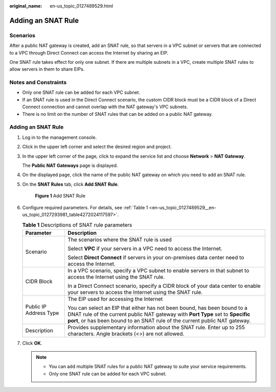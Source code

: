 :original_name: en-us_topic_0127489529.html

.. _en-us_topic_0127489529:

Adding an SNAT Rule
===================

Scenarios
---------

After a public NAT gateway is created, add an SNAT rule, so that servers in a VPC subnet or servers that are connected to a VPC through Direct Connect can access the Internet by sharing an EIP.

One SNAT rule takes effect for only one subnet. If there are multiple subnets in a VPC, create multiple SNAT rules to allow servers in them to share EIPs.

Notes and Constraints
---------------------

-  Only one SNAT rule can be added for each VPC subnet.
-  If an SNAT rule is used in the Direct Connect scenario, the custom CIDR block must be a CIDR block of a Direct Connect connection and cannot overlap with the NAT gateway's VPC subnets.
-  There is no limit on the number of SNAT rules that can be added on a public NAT gateway.


Adding an SNAT Rule
-------------------

#. Log in to the management console.

#. Click |image1| in the upper left corner and select the desired region and project.

#. In the upper left corner of the page, click |image2| to expand the service list and choose **Network** > **NAT Gateway**.

   The **Public NAT Gateways** page is displayed.

#. On the displayed page, click the name of the public NAT gateway on which you need to add an SNAT rule.

#. On the **SNAT Rules** tab, click **Add SNAT Rule**.


   .. figure:: /_static/images/en-us_image_0000002116327929.png
      :alt: **Figure 1** Add SNAT Rule

      **Figure 1** Add SNAT Rule

#. Configure required parameters. For details, see :ref:`Table 1 <en-us_topic_0127489529__en-us_topic_0127293981_table4272024117597>`.

   .. _en-us_topic_0127489529__en-us_topic_0127293981_table4272024117597:

   .. table:: **Table 1** Descriptions of SNAT rule parameters

      +-----------------------------------+-----------------------------------------------------------------------------------------------------------------------------------------------------------------------------------------------------------------------------------------+
      | Parameter                         | Description                                                                                                                                                                                                                             |
      +===================================+=========================================================================================================================================================================================================================================+
      | Scenario                          | The scenarios where the SNAT rule is used                                                                                                                                                                                               |
      |                                   |                                                                                                                                                                                                                                         |
      |                                   | Select **VPC** if your servers in a VPC need to access the Internet.                                                                                                                                                                    |
      |                                   |                                                                                                                                                                                                                                         |
      |                                   | Select **Direct Connect** if servers in your on-premises data center need to access the Internet.                                                                                                                                       |
      +-----------------------------------+-----------------------------------------------------------------------------------------------------------------------------------------------------------------------------------------------------------------------------------------+
      | CIDR Block                        | In a VPC scenario, specify a VPC subnet to enable servers in that subnet to access the Internet using the SNAT rule.                                                                                                                    |
      |                                   |                                                                                                                                                                                                                                         |
      |                                   | In a Direct Connect scenario, specify a CIDR block of your data center to enable your servers to access the Internet using the SNAT rule.                                                                                               |
      +-----------------------------------+-----------------------------------------------------------------------------------------------------------------------------------------------------------------------------------------------------------------------------------------+
      | Public IP Address Type            | The EIP used for accessing the Internet                                                                                                                                                                                                 |
      |                                   |                                                                                                                                                                                                                                         |
      |                                   | You can select an EIP that either has not been bound, has been bound to a DNAT rule of the current public NAT gateway with **Port Type** set to **Specific port**, or has been bound to an SNAT rule of the current public NAT gateway. |
      +-----------------------------------+-----------------------------------------------------------------------------------------------------------------------------------------------------------------------------------------------------------------------------------------+
      | Description                       | Provides supplementary information about the SNAT rule. Enter up to 255 characters. Angle brackets (<>) are not allowed.                                                                                                                |
      +-----------------------------------+-----------------------------------------------------------------------------------------------------------------------------------------------------------------------------------------------------------------------------------------+

#. Click **OK**.

   .. note::

      -  You can add multiple SNAT rules for a public NAT gateway to suite your service requirements.
      -  Only one SNAT rule can be added for each VPC subnet.

.. |image1| image:: /_static/images/en-us_image_0000002118113858.png
.. |image2| image:: /_static/images/en-us_image_0000002153354089.png
